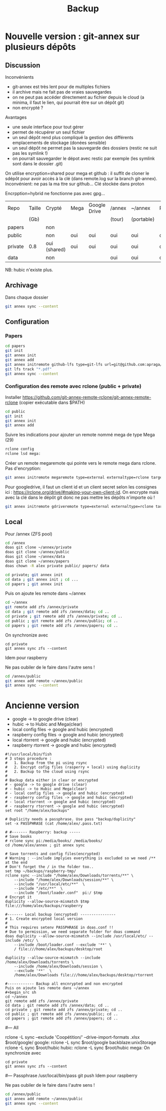 :PROPERTIES:
:ID:       32598fde-e934-43dc-bb69-21c9b8013948
:END:
#+title: Backup
#+filetags: personal

* Nouvelle version : git-annex sur plusieurs dépôts
** Discussion
Inconvénients
- git-annex est très lent pour de multiples fichiers
- il archive mais ne fait pas de vraies sauvegardes
- on ne peut pas accéder directement au fichier depuis le cloud (a minima, il faut le lien, qui pourrait être sur un dépôt git)
- non encrypté ?
Avantages
- une seule interface pour tout gérer
- permet de récupérer un seul fichier
- un seul dépôt rend plus compliqué la gestion des différents emplacements de stockage (donées sensible)
- un seul dépôt ne permet pas la sauvegarde des dossiers (restic ne suit pas les symlink !)
- on pourrait sauvegarder le dépot avec restic par exemple (les symlink sont dans le dossier .git)


On utilise encryption=shared pour mega et github : il suffit de cloner le sdépôt pour avoir accès à la clé (dans remote.log sur la branch git-annex). Inconvénient: ne pas la ma ttre sur github...
Clé stockée dans proton

Encrpption=hybrid ne fonctionne pas avec gpg...

| Repo    | Taille | Crypté       | Mega | Google Drive | /annex | ~/annex    | Raspberry |
|         | (Gb)   |              |      |              | (tour) | (portable) |           |
|---------+--------+--------------+------+--------------+--------+------------+-----------|
| papers  |        | non          |      |              |        |            |           |
| public  |        | non          | oui  | oui          | oui    | oui        | oui       |
| private | 0.8    | oui (shared) | oui  | oui          | oui    | oui        | oui       |
| data    |        | non          |      |              | oui    | oui        | oui       |

NB: hubic n'existe plus.

** Archivage
Dans chaque dossier

#+begin_src sh
git annex sync --content
#+end_src

** Configuration
*** Papers
#+begin_src sh
cd papers
git init
git annex init
git annex add
git annex initremote github-lfs type=git-lfs url=git@github.com:apraga/papers.git encryption=none
git lfs track "*.pdf"
git annex sync --content
#+end_src
*** Configuration des remote avec rclone (public + private)
Installer https://github.com/git-annex-remote-rclone/git-annex-remote-rclone
(copier exécutable dans $PATH)

#+begin_src sh
cd public
git init
git annex init
git annex add
#+end_src

Suivre les indications pour ajouter un remote nommé mega de type Mega (29)
#+begin_src sh
rclone config
rclone lsd mega:
#+end_src

Créer un remote megaremote qui pointe vers le remote mega dans rclone. Pas d'encryption:
#+begin_src sh
git annex initremote megaremote type=external externaltype=rclone target=mega prefix=annex-public chunk=50MiB encryption=none rclone_layout=lower
#+end_src

Pour googledrive, il faut un client id et un client secret selon les consignes ici : <https://rclone.org/drive/#making-your-own-client-id>. On encrypte mais avec la clé dans le dépôt git donc ne pas mettre les dépôts n'importe où !
#+begin_src  sh
git annex initremote gdriveremote type=external externaltype=rclone target=gdrive prefix=annex-private chunk=50MiB encryption=shared rclone_layout=lower
#+end_src
** Local
Pour /annex (ZFS pool)
#+begin_src sh
cd /annex
doas git clone ~/annex/private
doas git clone ~/annex/public
doas git clone ~/annex/data
doas git clone ~/annex/papers
doas chown -R alex private public/ papers/ data

cd private; git annex init
cd data ; git annex init ; cd ...
cd papers ; git annex init
#+end_src

Puis on ajoute les remote dans ~/annex
#+begin_src sh
cd ~/annex
git remote add zfs /annex/private
cd data ; git remote add zfs /annex/data; cd ..
cd private ; git remote add zfs /annex/private; cd ..
cd public ; git remote add zfs /annex/public; cd ..
cd papers ; git remote add zfs /annex/papers; cd ..
#+end_src

On synchronize avec
#+begin_src
cd private
git annex sync zfs --content
#+end_src

Idem pour raspberry

Ne pas oubiler de le faire dans l'autre sens !
#+begin_src sh
cd /annex/public
git annex add remote ~/annex/public
git annex sync --content
#+end_src


* Ancienne version
- google -> to google drive (clear)
- hubic -> to Hubic and Mega(clear)
- local config files -> google and hubic (encrypted)
- raspberry config files -> google and hubic (encrypted)
- local rtorrent -> google and hubic (encrypted)
- raspberry rtorrent -> google and hubic (encrypted)

#+begin_src fish
#!/usr/local/bin/fish
# 3 steps procedure :
#   1. Backup from the pi using rsync
#   2. Encrypt cofig files (rasperry + local) using duplicity
#   2. Backup to the cloud using rsync
#
# Backup data either in clear or encrypted
# - google -> to google drive (clear)
# - hubic -> to Hubic and Mega(clear)
# - local config files -> google and hubic (encrypted)
# - raspberry config files -> google and hubic (encrypted)
# - local rtorrent -> google and hubic (encrypted)
# - raspberry rtorrent -> google and hubic (encrypted)
set root "/home/alex/backups"

# Duplicity needs a passphrase. Use pass "backup/duplicity"
set -x PASSPHRASE (cat /home/alex/.pass.txt)

# #------- Raspberry: backup -----
# Save books
# rclone sync pi:/media/books/ /media/books/
cd /home/alex/annex ; git annex sync

# Save torrents and config files(encrypted)
# Warning : --include implyies everything is excluded so we need /** at the end
# Don't forget the / in the folder too..
set tmp ~/backups/raspberry-tmp/
rclone sync --include "/home/alex/Downloads/torrents/**" \
    --include "/home/alex/Downloads/session/**" \
    --include "/usr/local/etc/**"  \
    --include "/etc/**"  \
    --include "/boot/loader.conf"  pi:/ $tmp
# Encrypt it
duplicity --allow-source-mismatch $tmp file:///home/alex/backups/raspberry

#------- Local backup (encrypted) ----------------
# 1. Create encrypted local version
#
# This requires setenv PASSPHRASE in doas.conf !!
# Due to permission, we need separate folder for doas command
doas duplicity --allow-source-mismatch --include /usr/local/etc/ --include /etc/ \
    --include /boot/loader.conf --exclude '**' \
    / file:///home/alex/backups/desktop/root

duplicity --allow-source-mismatch --include /home/alex/Downloads/torrents \
    --include /home/alex/Downloads/session \
    --exclude '**'  \
    /home/alex/Downloads file:///home/alex/backups/desktop/rtorrent

#------------ Backup all encnrypted and non encrypted
Puis on ajoute les remote dans ~/annex
#+begin_src sh
cd ~/annex
git remote add zfs /annex/private
cd data ; git remote add zfs /annex/data; cd ..
cd private ; git remote add zfs /annex/private; cd ..
cd public ; git remote add zfs /annex/public; cd ..
cd papers ; git remote add zfs /annex/papers; cd ..
#+end_src

# Backup is then made with rsync because there is a symlink
# desktop -> google/desktop
# desktop -> hubic /desktop
#--- All
# Google drive and mega can be managed with rclone
rclone -L sync --exclude 'Coopétition/' --drive-import-formats .xlsx $root/google/  google:
rclone -L sync $root/google backblaze:unixStorage
rclone -L sync $root/hubic hubic:
rclone -L sync $root/hubic mega:
On synchronize avec
#+begin_src
cd private
git annex sync zfs --content
#+end_src

#--- Passphrase
/usr/local/bin/pass git push
Idem pour raspberry

Ne pas oubiler de le faire dans l'autre sens !
#+begin_src sh
cd /annex/public
git annex add remote ~/annex/public
git annex sync --content
#+end_src
